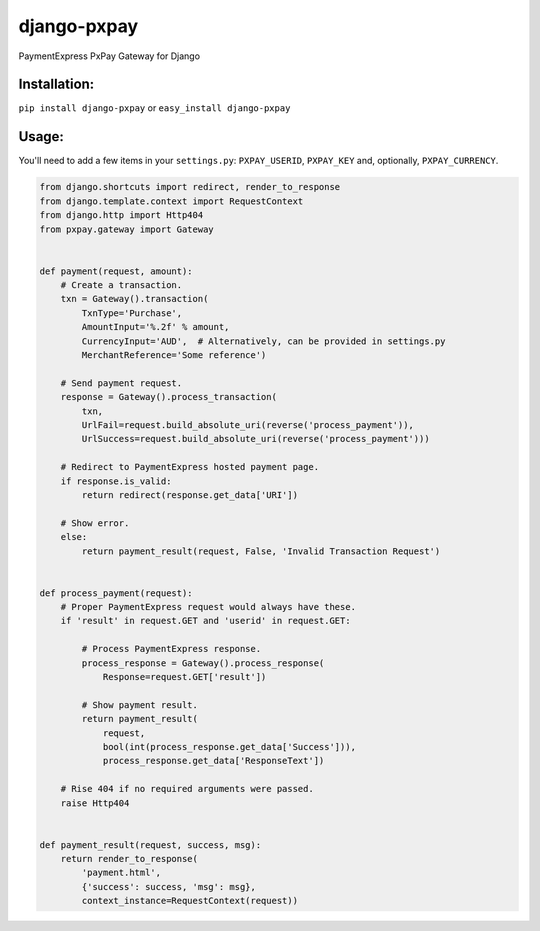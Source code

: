 django-pxpay
============

PaymentExpress PxPay Gateway for Django

Installation:
-------------

``pip install django-pxpay``
or
``easy_install django-pxpay``

Usage:
------

You'll need to add a few items in your ``settings.py``: ``PXPAY_USERID``,
``PXPAY_KEY`` and, optionally, ``PXPAY_CURRENCY``.

.. code-block:: python

	from django.shortcuts import redirect, render_to_response
	from django.template.context import RequestContext
	from django.http import Http404
	from pxpay.gateway import Gateway
	
	
	def payment(request, amount):
	    # Create a transaction.
	    txn = Gateway().transaction(
	        TxnType='Purchase',
	        AmountInput='%.2f' % amount,
	        CurrencyInput='AUD',  # Alternatively, can be provided in settings.py
	        MerchantReference='Some reference')
	
	    # Send payment request.
	    response = Gateway().process_transaction(
	        txn,
	        UrlFail=request.build_absolute_uri(reverse('process_payment')),
	        UrlSuccess=request.build_absolute_uri(reverse('process_payment')))
	
	    # Redirect to PaymentExpress hosted payment page.
	    if response.is_valid:
	        return redirect(response.get_data['URI'])
	
	    # Show error.
	    else:
	        return payment_result(request, False, 'Invalid Transaction Request')
	
	
	def process_payment(request):
	    # Proper PaymentExpress request would always have these.
	    if 'result' in request.GET and 'userid' in request.GET:
	
	        # Process PaymentExpress response.
	        process_response = Gateway().process_response(
	            Response=request.GET['result'])
	
	        # Show payment result.
	        return payment_result(
	            request,
	            bool(int(process_response.get_data['Success'])),
	            process_response.get_data['ResponseText'])
	
	    # Rise 404 if no required arguments were passed.
	    raise Http404
	
	
	def payment_result(request, success, msg):
	    return render_to_response(
	        'payment.html',
	        {'success': success, 'msg': msg},
	        context_instance=RequestContext(request))
	

